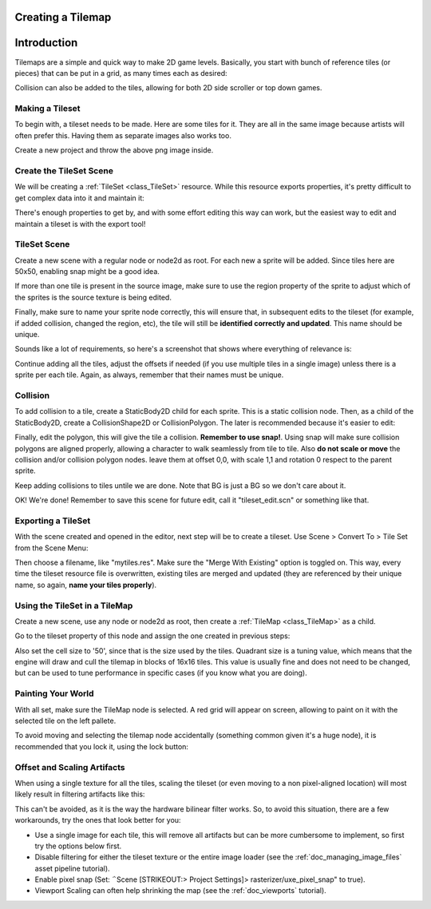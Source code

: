 .. _doc_tilemap:

Creating a Tilemap
~~~~~~~~~~~~~~~~~~

Introduction
~~~~~~~~~~~~

Tilemaps are a simple and quick way to make 2D game levels. Basically,
you start with bunch of reference tiles (or pieces) that can be put in a
grid, as many times each as desired:

.. image:: /img/tilemap.png

Collision can also be added to the tiles, allowing for both 2D side
scroller or top down games.

Making a Tileset
----------------

To begin with, a tileset needs to be made. Here are some tiles for it.
They are all in the same image because artists will often prefer this.
Having them as separate images also works too.

.. image:: /img/tileset.png

Create a new project and throw the above png image inside.

Create the TileSet Scene
------------------------

We will be creating a
:ref:`TileSet <class_TileSet>`
resource. While this resource exports properties, it's pretty difficult
to get complex data into it and maintain it:

.. image:: /img/tileset_edit_resource.png

There's enough properties to get by, and with some effort editing this
way can work, but the easiest way to edit and maintain a tileset is with
the export tool!

TileSet Scene
-------------

Create a new scene with a regular node or node2d as root. For each new a
sprite will be added. Since tiles here are 50x50, enabling snap might be
a good idea.

If more than one tile is present in the source image, make sure to use
the region property of the sprite to adjust which of the sprites is the
source texture is being edited.

Finally, make sure to name your sprite node correctly, this will ensure
that, in subsequent edits to the tileset (for example, if added
collision, changed the region, etc), the tile will still be **identified
correctly and updated**. This name should be unique.

Sounds like a lot of requirements, so here's a screenshot that shows
where everything of relevance is:

.. image:: /img/tile_example.png

Continue adding all the tiles, adjust the offsets if needed (if you use
multiple tiles in a single image) unless there is a sprite per each
tile. Again, as always, remember that their names must be unique.

.. image:: /img/tile_example2.png

Collision
---------

To add collision to a tile, create a StaticBody2D child for each sprite.
This is a static collision node. Then, as a child of the StaticBody2D,
create a CollisionShape2D or CollisionPolygon. The later is recommended
because it's easier to edit:

.. image:: /img/tile_example3.png

Finally, edit the polygon, this will give the tile a collision.
**Remember to use snap!**. Using snap will make sure collision polygons
are aligned properly, allowing a character to walk seamlessly from tile
to tile. Also **do not scale or move** the collision and/or collision
polygon nodes. leave them at offset 0,0, with scale 1,1 and rotation 0
respect to the parent sprite.

.. image:: /img/tile_example4.png

Keep adding collisions to tiles untile we are done. Note that BG is just
a BG so we don't care about it.

.. image:: /img/tile_example5.png

OK! We're done! Remember to save this scene for future edit, call it
"tileset\_edit.scn" or something like that.

Exporting a TileSet
-------------------

With the scene created and opened in the editor, next step will be to
create a tileset. Use Scene > Convert To > Tile Set from the Scene Menu:

.. image:: /img/tileset_export.png

Then choose a filename, like "mytiles.res". Make sure the "Merge With
Existing" option is toggled on. This way, every time the tileset
resource file is overwritten, existing tiles are merged and updated
(they are referenced by their unique name, so again, **name your tiles
properly**).

.. image:: /img/tileset_merge.png

Using the TileSet in a TileMap
------------------------------

Create a new scene, use any node or node2d as root, then create a
:ref:`TileMap <class_TileMap>` as
a child.

.. image:: /img/tilemap_scene.png

Go to the tileset property of this node and assign the one created in
previous steps:

.. image:: /img/tileset_property.png

Also set the cell size to '50', since that is the size used by the
tiles. Quadrant size is a tuning value, which means that the engine will
draw and cull the tilemap in blocks of 16x16 tiles. This value is
usually fine and does not need to be changed, but can be used to tune
performance in specific cases (if you know what you are doing).

Painting Your World
-------------------

With all set, make sure the TileMap node is selected. A red grid will
appear on screen, allowing to paint on it with the selected tile on the
left pallete.

.. image:: /img/tile_example6.png

To avoid moving and selecting the tilemap node accidentally (something
common given it's a huge node), it is recommended that you lock it,
using the lock button:

.. image:: /img/tile_lock.png

Offset and Scaling Artifacts
----------------------------

When using a single texture for all the tiles, scaling the tileset (or
even moving to a non pixel-aligned location) will most likely result in
filtering artifacts like this:

.. image:: /img/tileset_filter.png

This can't be avoided, as it is the way the hardware bilinear filter
works. So, to avoid this situation, there are a few workarounds, try the
ones that look better for you:

-  Use a single image for each tile, this will remove all artifacts but
   can be more cumbersome to implement, so first try the options below
   first.
-  Disable filtering for either the tileset texture or the entire image
   loader (see the :ref:`doc_managing_image_files` asset pipeline tutorial).
-  Enable pixel snap (Set: ΅Scene [STRIKEOUT:> Project Settings]>
   rasterizer/uxe\_pixel\_snap" to true).
-  Viewport Scaling can often help shrinking the map (see the
   :ref:`doc_viewports` tutorial).



